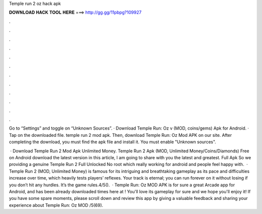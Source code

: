Temple run 2 oz hack apk



𝐃𝐎𝐖𝐍𝐋𝐎𝐀𝐃 𝐇𝐀𝐂𝐊 𝐓𝐎𝐎𝐋 𝐇𝐄𝐑𝐄 ===> http://gg.gg/11pbpg?109927



.



.



.



.



.



.



.



.



.



.



.



.

Go to “Settings” and toggle on “Unknown Sources”. · Download Temple Run: Oz v (MOD, coins/gems) Apk for Android. · Tap on the downloaded file. temple run 2 mod apk. Then, download Temple Run: Oz Mod APK on our site. After completing the download, you must find the apk file and install it. You must enable "Unknown sources".

 · Download Temple Run 2 Mod Apk Unlimited Money. Temple Run 2 Apk (MOD, Unlimited Money/Coins/Diamonds) Free on Android download the latest version in this article, I am going to share with you the latest and greatest. Full Apk So we providing a genuine Temple Run 2 Full Unlocked No root which really working for android and people feel happy with.  · Temple Run 2 (MOD, Unlimited Money) is famous for its intriguing and breathtaking gameplay as its pace and difficulties increase over time, which heavily tests players’ reflexes. Your track is eternal; you can run forever on it without losing if you don’t hit any hurdles. It’s the game rules.4/5().  · Temple Run: Oz MOD APK is for sure a great Arcade app for Android, and has been already downloaded times here at ! You'll love its gameplay for sure and we hope you'll enjoy it! If you have some spare moments, please scroll down and review this app by giving a valuable feedback and sharing your experience about Temple Run: Oz MOD /5(69).
